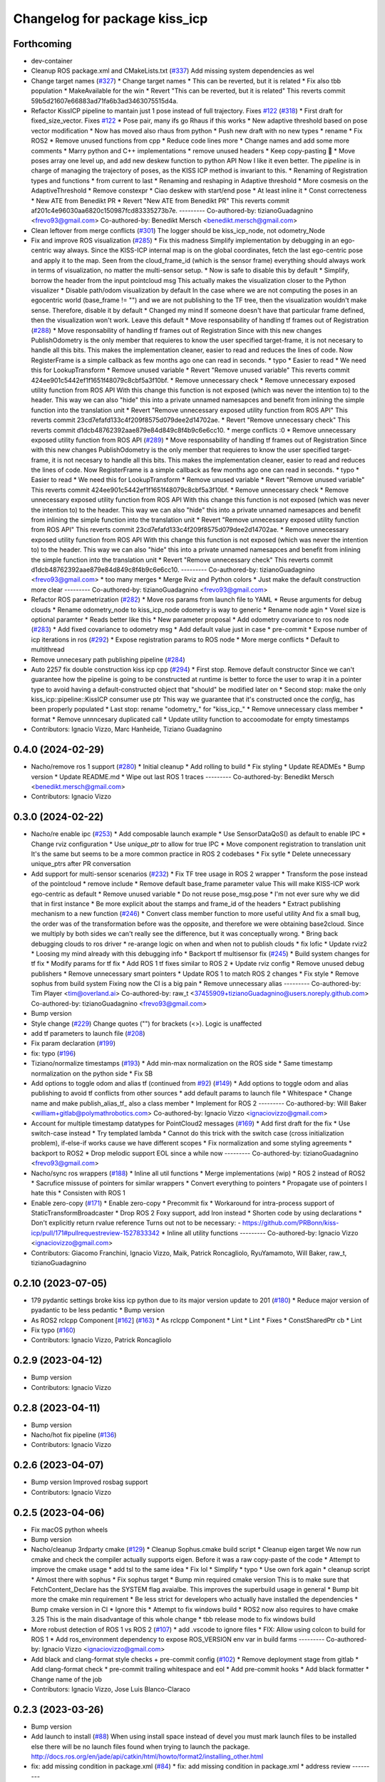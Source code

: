 ^^^^^^^^^^^^^^^^^^^^^^^^^^^^^^
Changelog for package kiss_icp
^^^^^^^^^^^^^^^^^^^^^^^^^^^^^^

Forthcoming
-----------
* dev-container
* Cleanup ROS package.xml and CMakeLists.txt (`#337 <https://github.com/LCAS/kiss-icp/issues/337>`_)
  Add missing system dependencies as wel
* Change target names (`#327 <https://github.com/LCAS/kiss-icp/issues/327>`_)
  * Change target names
  * This can be reverted, but it is related
  * Fix also tbb population
  * MakeAvailable for the win
  * Revert "This can be reverted, but it is related"
  This reverts commit 59b5d21607e66883ad71fa6b3ad3463075515d4a.
* Refactor KissICP pipeline to mantain just 1 pose instead of full trajectory. Fixes `#122 <https://github.com/LCAS/kiss-icp/issues/122>`_ (`#318 <https://github.com/LCAS/kiss-icp/issues/318>`_)
  * First draft for fixed_size_vector. Fixes `#122 <https://github.com/LCAS/kiss-icp/issues/122>`_
  * Pose pair, many ifs go Rhaus if this works
  * New adaptive threshold based on pose vector modification
  * Now has moved also rhaus from python
  * Push new draft with no new types
  * rename
  * Fix ROS2
  * Remove unused functions from cpp
  * Reduce code lines more
  * Change names and add some more comments
  * Marry python and C++ implementations
  * remove unused headers
  * Keep copy-pasting 🤦
  * Move poses array one level up, and add new deskew function to python API
  Now I like it even better. The `pipeline` is in charge of managing the
  trajectory of poses, as the KISS ICP method is invariant to this.
  * Renaming of Registration types and functions
  * from current to last
  * Renaming and reshaping in Adaptive threshold
  * More cosmesis on the AdaptiveThreshold
  * Remove constexpr
  * Ciao deskew with start/end pose
  * At least inline it
  * Const correcteness
  * New ATE from Benedikt PR
  * Revert "New ATE from Benedikt PR"
  This reverts commit af201c4e96030aa6820c150987fcd83335273b7e.
  ---------
  Co-authored-by: tizianoGuadagnino <frevo93@gmail.com>
  Co-authored-by: Benedikt Mersch <benedikt.mersch@gmail.com>
* Clean leftover from merge conflicts (`#301 <https://github.com/LCAS/kiss-icp/issues/301>`_)
  The logger should be kiss_icp_node, not odometry_Node
* Fix and improve ROS visualization (`#285 <https://github.com/LCAS/kiss-icp/issues/285>`_)
  * Fix this madness
  Simplify implementation by debugging in an ego-centric way always.
  Since the KISS-ICP internal map is on the global coordinates, fetch the
  last ego-centric pose and apply it to the map. Seen from the
  cloud_frame_id (which is the sensor frame) everything should always work
  in terms of visualization, no matter the multi-sensor setup.
  * Now is safe to disable this by default
  * Simplify, borrow the header from the input pointcloud msg
  This actually makes the visualization closer to the Python visualizer
  * Disable path/odom visualization by default
  In the case where we are not computing the poses in an egocentric world
  (base_frame != "") and we are not publishing to the TF tree, then the
  visualization wouldn't make sense. Therefore, disable it by default
  * Changed my mind
  If someone doesn't have that particular frame defined, then the
  visualization won't work. Leave this default
  * Move responsability of handling tf frames out of Registration (`#288 <https://github.com/LCAS/kiss-icp/issues/288>`_)
  * Move responsability of handling tf frames out of Registration
  Since with this new changes PublishOdometry is the only member that
  requieres to know the user specified target-frame, it is not necesary to
  handle all this bits.
  This makes the implementation cleaner, easier to read and reduces the
  lines of code. Now RegisterFrame is a simple callback as few months ago
  one can read in seconds.
  * typo
  * Easier to read
  * We need this for LookupTransform
  * Remove unused variable
  * Revert "Remove unused variable"
  This reverts commit 424ee901c5442ef1f1651f48079c8cbf5a3f10bf.
  * Remove unnecessary check
  * Remove unnecessary exposed utility function from ROS API
  With this change this function is not exposed (which was never the
  intention to) to the header. This way we can also "hide" this into a
  private unnamed namesapces and benefit from inlining the simple function
  into the translation unit
  * Revert "Remove unnecessary exposed utility function from ROS API"
  This reverts commit 23cd7efafd133c4f209f8575d079dee2d14702ae.
  * Revert "Remove unnecessary check"
  This reverts commit d1dcb48762392aae879e84d849c8f4b9c6e6cc10.
  * merge conflicts :0
  * Remove unnecessary exposed utility function from ROS API (`#289 <https://github.com/LCAS/kiss-icp/issues/289>`_)
  * Move responsability of handling tf frames out of Registration
  Since with this new changes PublishOdometry is the only member that
  requieres to know the user specified target-frame, it is not necesary to
  handle all this bits.
  This makes the implementation cleaner, easier to read and reduces the
  lines of code. Now RegisterFrame is a simple callback as few months ago
  one can read in seconds.
  * typo
  * Easier to read
  * We need this for LookupTransform
  * Remove unused variable
  * Revert "Remove unused variable"
  This reverts commit 424ee901c5442ef1f1651f48079c8cbf5a3f10bf.
  * Remove unnecessary check
  * Remove unnecessary exposed utility function from ROS API
  With this change this function is not exposed (which was never the
  intention to) to the header. This way we can also "hide" this into a
  private unnamed namesapces and benefit from inlining the simple function
  into the translation unit
  * Revert "Remove unnecessary exposed utility function from ROS API"
  This reverts commit 23cd7efafd133c4f209f8575d079dee2d14702ae.
  * Remove unnecessary exposed utility function from ROS API
  With this change this function is not exposed (which was never the
  intention to) to the header. This way we can also "hide" this into a
  private unnamed namesapces and benefit from inlining the simple function
  into the translation unit
  * Revert "Remove unnecessary check"
  This reverts commit d1dcb48762392aae879e84d849c8f4b9c6e6cc10.
  ---------
  Co-authored-by: tizianoGuadagnino <frevo93@gmail.com>
  * too many merges
  * Merge Rviz and Python colors
  * Just make the default construction more clear
  ---------
  Co-authored-by: tizianoGuadagnino <frevo93@gmail.com>
* Refactor ROS parametrization (`#282 <https://github.com/LCAS/kiss-icp/issues/282>`_)
  * Move ros params from launch file to YAML
  * Reuse arguments for debug clouds
  * Rename odometry_node to kiss_icp_node
  odometry is way to generic
  * Rename node agin
  * Voxel size is optional paramter
  * Reads better like this
  * New parameter proposal
  * Add odometry covariance to ros node (`#283 <https://github.com/LCAS/kiss-icp/issues/283>`_)
  * Add fixed covariance to odometry msg
  * Add default value just in case
  * pre-commit
  * Expose number of icp iterations in ros (`#292 <https://github.com/LCAS/kiss-icp/issues/292>`_)
  * Expose registration params to ROS node
  * More merge conflicts
  * Default to multithread
* Remove unnecesary path publishing pipeline (`#284 <https://github.com/LCAS/kiss-icp/issues/284>`_)
* Auto 2257 fix double construction kiss icp cpp (`#294 <https://github.com/LCAS/kiss-icp/issues/294>`_)
  * First stop. Remove default constructor
  Since we can't guarantee how the pipeline is going to be constructed at
  runtime is better to force the user to wrap it in a pointer type to
  avoid having a default-constructed object that "should" be modified
  later on
  * Second stop: make the only kiss_icp::pipeline::KissICP consumer use ptr
  This way we guarantee that it's constructed once the `config\_` has been
  properly populated
  * Last stop: rename "odometry\_" for "kiss_icp\_"
  * Remove unnecessary class member
  * format
  * Remove unnncesary duplicated call
  * Update utility function to accoomodate for empty timestamps
* Contributors: Ignacio Vizzo, Marc Hanheide, Tiziano Guadagnino

0.4.0 (2024-02-29)
------------------
* Nacho/remove ros 1 support (`#280 <https://github.com/LCAS/kiss-icp/issues/280>`_)
  * Initial cleanup
  * Add rolling to build
  * Fix styling
  * Update READMEs
  * Bump version
  * Update README.md
  * Wipe out last ROS 1 traces
  ---------
  Co-authored-by: Benedikt Mersch <benedikt.mersch@gmail.com>
* Contributors: Ignacio Vizzo

0.3.0 (2024-02-22)
------------------
* Nacho/re enable ipc (`#253 <https://github.com/LCAS/kiss-icp/issues/253>`_)
  * Add composable launch example
  * Use SensorDataQoS() as default to enable IPC
  * Change rviz configuration
  * Use `unique_ptr` to allow for true IPC
  * Move component registration to translation unit
  It's the same but seems to be a more common practice in ROS 2 codebases
  * Fix sytle
  * Delete unnecessary unique_ptrs after PR conversation
* Add support for multi-sensor scenarios (`#232 <https://github.com/LCAS/kiss-icp/issues/232>`_)
  * Fix TF tree usage in ROS 2 wrapper
  * Transform the pose instead of the pointcloud
  * remove include
  * Remove default base_frame parameter value
  This will make KISS-ICP work ego-centric as default
  * Remove unused variable
  * Do not reuse pose_msg.pose
  * I'm not ever sure why we did that in first instance
  * Be more explicit about the stamps and frame_id of the headers
  * Extract publishing mechanism to a new function (`#246 <https://github.com/LCAS/kiss-icp/issues/246>`_)
  * Convert class member function to more useful utility
  And fix a small bug, the order was of the transformation before was the
  opposite, and therefore we were obtaining base2cloud. Since we multiply
  by both sides we can't really see the difference, but it was
  conceptually wrong.
  * Bring back debugging clouds to ros driver
  * re-arange logic on when and when not to publish clouds
  * fix lofic
  * Update rviz2
  * Loosing my mind already with this debugging info
  * Backport tf multisensor fix (`#245 <https://github.com/LCAS/kiss-icp/issues/245>`_)
  * Build system changes for tf fix
  * Modify params for tf fix
  * Add ROS 1 tf fixes similar to ROS 2
  * Update rviz config
  * Remove unused debug publishers
  * Remove unnecessary smart pointers
  * Update ROS 1 to match ROS 2 changes
  * Fix style
  * Remove sophus from build system
  Fixing now the CI is a big pain
  * Remove unnecessary alias
  ---------
  Co-authored-by: Tim Player <tim@overland.ai>
  Co-authored-by: raw_t <37455909+tizianoGuadagnino@users.noreply.github.com>
  Co-authored-by: tizianoGuadagnino <frevo93@gmail.com>
* Bump version
* Style change (`#229 <https://github.com/LCAS/kiss-icp/issues/229>`_)
  Change quotes ("") for brackets (<>). Logic is unaffected
* add tf parameters to launch file (`#208 <https://github.com/LCAS/kiss-icp/issues/208>`_)
* Fix param declaration (`#199 <https://github.com/LCAS/kiss-icp/issues/199>`_)
* fix: typo (`#196 <https://github.com/LCAS/kiss-icp/issues/196>`_)
* Tiziano/normalize timestamps (`#193 <https://github.com/LCAS/kiss-icp/issues/193>`_)
  * Add min-max normalization on the ROS side
  * Same timestamp normalization on the python side
  * Fix SB
* Add options to toggle odom and alias tf (continued from `#92 <https://github.com/LCAS/kiss-icp/issues/92>`_) (`#149 <https://github.com/LCAS/kiss-icp/issues/149>`_)
  * Add options to toggle odom and alias publishing to avoid tf conflicts from other sources
  * add default params to launch file
  * Whitespace
  * Change name and make publish_alias_tf\_ also a class member
  * Implement for ROS 2
  ---------
  Co-authored-by: Will Baker <william+gitlab@polymathrobotics.com>
  Co-authored-by: Ignacio Vizzo <ignaciovizzo@gmail.com>
* Account for multiple timestamp datatypes for PointCloud2 messages (`#169 <https://github.com/LCAS/kiss-icp/issues/169>`_)
  * Add first draft for the fix
  * Use switch-case instead
  * Try templated lambda
  * Cannot do this trick with the switch case (cross initialization
  problem), if-else-if works cause we have different scopes
  * Fix normalization and some styling agreements
  * backport to ROS2
  * Drop melodic support
  EOL since a while now
  ---------
  Co-authored-by: tizianoGuadagnino <frevo93@gmail.com>
* Nacho/sync ros wrappers (`#188 <https://github.com/LCAS/kiss-icp/issues/188>`_)
  * Inline all util functions
  * Merge implementations (wip)
  * ROS 2 instead of ROS2
  * Sacrufice missuse of pointers for similar wrappers
  * Convert everything to pointers
  * Propagate use of pointers
  I hate this
  * Consisten with ROS 1
* Enable zero-copy (`#171 <https://github.com/LCAS/kiss-icp/issues/171>`_)
  * Enable zero-copy
  * Precommit fix
  * Workaround for intra-process support of StaticTransformBroadcaster
  * Drop ROS 2 Foxy support, add Iron instead
  * Shorten code by using declarations
  * Don't explicitly return rvalue reference
  Turns out not to be necessary:
  - https://github.com/PRBonn/kiss-icp/pull/171#pullrequestreview-1527833342
  * Inline all utility functions
  ---------
  Co-authored-by: Ignacio Vizzo <ignaciovizzo@gmail.com>
* Contributors: Giacomo Franchini, Ignacio Vizzo, Maik, Patrick Roncagliolo, RyuYamamoto, Will Baker, raw_t, tizianoGuadagnino

0.2.10 (2023-07-05)
-------------------
* 179 pydantic settings broke kiss icp python due to its major version update to 201 (`#180 <https://github.com/LCAS/kiss-icp/issues/180>`_)
  * Reduce major version of pyadantic to be less pedantic
  * Bump version
* As ROS2 rclcpp Component [`#162 <https://github.com/LCAS/kiss-icp/issues/162>`_] (`#163 <https://github.com/LCAS/kiss-icp/issues/163>`_)
  * As rclcpp Component
  * Lint
  * Lint
  * Fixes
  * ConstSharedPtr cb
  * Lint
* Fix typo (`#160 <https://github.com/LCAS/kiss-icp/issues/160>`_)
* Contributors: Ignacio Vizzo, Patrick Roncagliolo

0.2.9 (2023-04-12)
------------------
* Bump version
* Contributors: Ignacio Vizzo

0.2.8 (2023-04-11)
------------------
* Bump version
* Nacho/hot fix pipeline (`#136 <https://github.com/LCAS/kiss-icp/issues/136>`_)
* Contributors: Ignacio Vizzo

0.2.6 (2023-04-07)
------------------
* Bump version
  Improved rosbag support
* Contributors: Ignacio Vizzo

0.2.5 (2023-04-06)
------------------
* Fix macOS python wheels
* Bump version
* Nacho/cleanup 3rdparty cmake (`#129 <https://github.com/LCAS/kiss-icp/issues/129>`_)
  * Cleanup Sophus.cmake build script
  * Cleanup eigen target
  We now run cmake and check the compiler actually supports eigen. Before
  it was a raw copy-paste of the code
  * Attempt to improve the cmake usage
  * add tsl to the same idea
  * Fix lol
  * Simplify
  * typo
  * Use own fork again
  * cleanup script
  * Almost there with sophus
  * Fix sophus target
  * Bump min required cmake version
  This is to make sure that FetchContent_Declare has the SYSTEM flag
  avaialbe. This improves the superbuild usage in general
  * Bump bit more the cmake min requirement
  * Be less strict for developers who actually have installed the
  dependencies
  * Bump cmake version in CI
  * Ignore this
  * Attempt to fix windows build
  * ROS2 now also requires to have cmake 3.25
  This is the main disadvantage of this whole change
  * tbb release mode to fix windows build
* More robust detection of ROS 1 vs ROS 2 (`#107 <https://github.com/LCAS/kiss-icp/issues/107>`_)
  * add .vscode to ignore files
  * FIX: Allow using colcon to build for ROS 1
  * Add ros_environment dependency to expose ROS_VERSION env var in build farms
  ---------
  Co-authored-by: Ignacio Vizzo <ignaciovizzo@gmail.com>
* Add black and clang-format style checks + pre-commit config (`#102 <https://github.com/LCAS/kiss-icp/issues/102>`_)
  * Remove deployment stage from gitlab
  * Add clang-format check
  * pre-commit trailing whitespace and eol
  * Add pre-commit hooks
  * Add black formatter
  * Change name of the job
* Contributors: Ignacio Vizzo, Jose Luis Blanco-Claraco

0.2.3 (2023-03-26)
------------------
* Bump version
* Add launch to install (`#88 <https://github.com/LCAS/kiss-icp/issues/88>`_)
  When using install space instead of devel you must mark launch files to be installed else there will be no launch files found when trying to launch the package.
  http://docs.ros.org/en/jade/api/catkin/html/howto/format2/installing_other.html
* fix: add missing condition in package.xml (`#84 <https://github.com/LCAS/kiss-icp/issues/84>`_)
  * fix: add missing condition in package.xml
  * address review
  ---------
* Relax the cmake_minimum_version for dev builds
* Nacho/update cmake requirement (`#80 <https://github.com/LCAS/kiss-icp/issues/80>`_)
  * Fix out-of-tree builds
  At least this fails!
  * Update README
  * Update
* Contributors: Daisuke Nishimatsu, Ignacio Vizzo, Will Baker

0.2.2 (2023-02-23 17:57)
------------------------
* Improve rosbag ROS1 and ROS2 readers
  Some small styling mistakes + guess ros2 bagfile topic
* Fix ROS2 foxy build and add it to the CI/CD. Closes `#76 <https://github.com/LCAS/kiss-icp/issues/76>`_ (`#77 <https://github.com/LCAS/kiss-icp/issues/77>`_)
* Update rviz config
* Contributors: Ignacio Vizzo

0.2.1 (2023-02-23 12:03)
------------------------
* Minor fix on standalone folders
* Contributors: tizianoGuadagnino

0.2.0 (2023-02-23 11:54)
------------------------
* Merge pull request `#74 <https://github.com/LCAS/kiss-icp/issues/74>`_ from PRBonn/nacho/tweaks_ros2_node
  Add ROS2 support
* Improve (a bit) README
* Massive refactoring of the entire project.
  Thanks ROS2 for complicating stuff like this :)
* Contributors: Ignacio Vizzo, raw_t

0.1.3 (2023-02-17)
------------------

0.1.2 (2023-01-26)
------------------

0.1.1 (2023-01-24)
------------------

0.1.0 (2023-01-19)
------------------

0.0.14 (2023-01-13)
-------------------

0.0.13 (2023-01-11)
-------------------

0.0.7 (2022-10-14)
------------------

0.0.6 (2022-10-04)
------------------

0.0.5 (2022-09-30)
------------------
